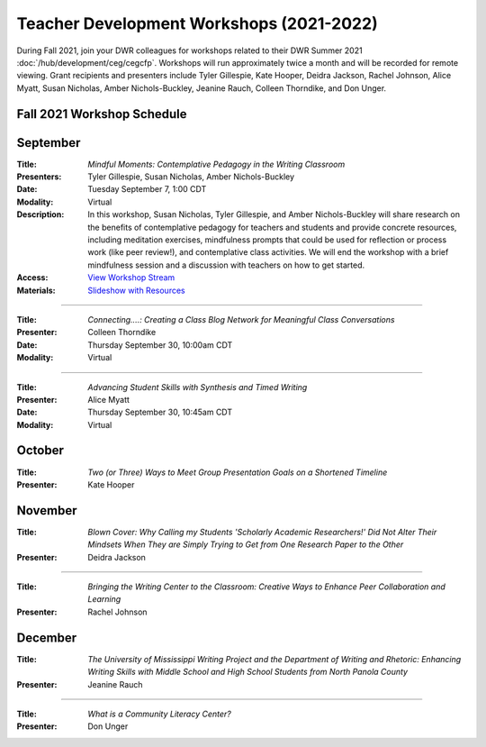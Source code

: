 ==============================================
Teacher Development Workshops (2021-2022)
==============================================
During Fall 2021, join your DWR colleagues for workshops related to their DWR Summer 2021 :doc:`/hub/development/ceg/cegcfp`.  Workshops will run ­­approximately twice a month and will be recorded for remote viewing.  Grant recipients and presenters include Tyler Gillespie, Kate Hooper, Deidra Jackson, Rachel Johnson, Alice Myatt, Susan Nicholas, Amber Nichols-Buckley, Jeanine Rauch, Colleen Thorndike, and Don Unger.

Fall 2021 Workshop Schedule
---------------------------

September
---------
.. workshop fields: 

:Title: *Mindful Moments: Contemplative Pedagogy in the Writing Classroom*
:Presenters: Tyler Gillespie, Susan Nicholas, Amber Nichols-Buckley
:Date: Tuesday September 7, 1:00 CDT
:Modality: Virtual
:Description: In this workshop, Susan Nicholas, Tyler Gillespie, and Amber Nichols-Buckley will share research on the benefits of contemplative pedagogy for teachers and students and provide concrete resources, including meditation exercises, mindfulness prompts that could be used for reflection or process work (like peer review!), and contemplative class activities. We will end the workshop with a brief mindfulness session and a discussion with teachers on how to get started.
:Access: `View Workshop Stream <https://olemiss.hosted.panopto.com/Panopto/Pages/Viewer.aspx?id=23c46169-8f74-4588-aeb1-ad9c013a83aa>`_
:Materials: `Slideshow with Resources <https://docs.google.com/presentation/d/1INHVVX0RG_gNONclugBESwnLNdYtSz2rEFvxtbx9DfA/edit#slide=id.g35f391192_00>`_ 

----------------

.. workshop fields:

:Title: *Connecting....: Creating a Class Blog Network for Meaningful Class Conversations*
:Presenter: Colleen Thorndike
:Date: Thursday September 30, 10:00am CDT 
:Modality: Virtual

----------------

.. workshop fields:

:Title: *Advancing Student Skills with Synthesis and Timed Writing*
:Presenter: Alice Myatt
:Date: Thursday September 30, 10:45am CDT 
:Modality: Virtual

October
-------
.. workshop fields: 

:Title: *Two (or Three) Ways to Meet Group Presentation Goals on a Shortened Timeline*
:Presenter: Kate Hooper

November
--------
.. workshop fields: 

:Title: *Blown Cover: Why Calling my Students 'Scholarly Academic Researchers!' Did Not Alter Their Mindsets When They are Simply Trying to Get from One Research Paper to the Other*
:Presenter: Deidra Jackson

----------------

.. workshop fields:

:Title: *Bringing the Writing Center to the Classroom: Creative Ways to Enhance Peer Collaboration and Learning*
:Presenter: Rachel Johnson 

December 
--------
.. workshop fields: 

:Title: *The University of Mississippi Writing Project and the Department of Writing and Rhetoric: Enhancing Writing Skills with Middle School and High School Students from North Panola County*
:Presenter: Jeanine Rauch 

----------------

.. workshop fields:

:Title: *What is a Community Literacy Center?*
:Presenter: Don Unger



